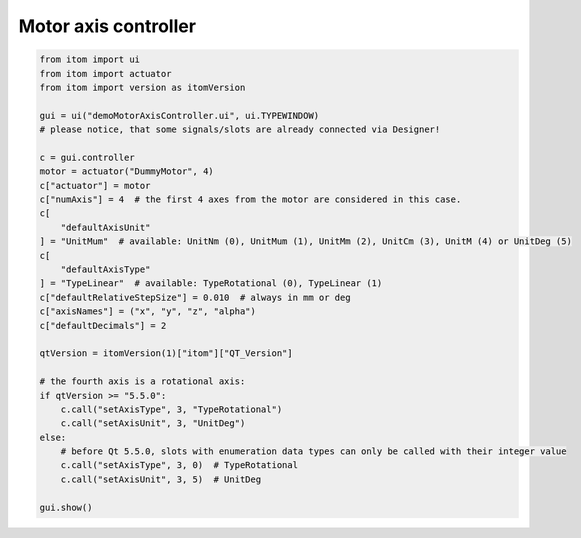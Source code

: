 
.. DO NOT EDIT.
.. THIS FILE WAS AUTOMATICALLY GENERATED BY SPHINX-GALLERY.
.. TO MAKE CHANGES, EDIT THE SOURCE PYTHON FILE:
.. "11_demos\ui\demo_MotorAxisController.py"
.. LINE NUMBERS ARE GIVEN BELOW.

.. only:: html

    .. note::
        :class: sphx-glr-download-link-note

        Click :ref:`here <sphx_glr_download_11_demos_ui_demo_MotorAxisController.py>`
        to download the full example code

.. rst-class:: sphx-glr-example-title

.. _sphx_glr_11_demos_ui_demo_MotorAxisController.py:

Motor axis controller
=================

.. GENERATED FROM PYTHON SOURCE LINES 5-38







.. code-block:: default

    from itom import ui
    from itom import actuator
    from itom import version as itomVersion

    gui = ui("demoMotorAxisController.ui", ui.TYPEWINDOW)
    # please notice, that some signals/slots are already connected via Designer!

    c = gui.controller
    motor = actuator("DummyMotor", 4)
    c["actuator"] = motor
    c["numAxis"] = 4  # the first 4 axes from the motor are considered in this case.
    c[
        "defaultAxisUnit"
    ] = "UnitMum"  # available: UnitNm (0), UnitMum (1), UnitMm (2), UnitCm (3), UnitM (4) or UnitDeg (5)
    c[
        "defaultAxisType"
    ] = "TypeLinear"  # available: TypeRotational (0), TypeLinear (1)
    c["defaultRelativeStepSize"] = 0.010  # always in mm or deg
    c["axisNames"] = ("x", "y", "z", "alpha")
    c["defaultDecimals"] = 2

    qtVersion = itomVersion(1)["itom"]["QT_Version"]

    # the fourth axis is a rotational axis:
    if qtVersion >= "5.5.0":
        c.call("setAxisType", 3, "TypeRotational")
        c.call("setAxisUnit", 3, "UnitDeg")
    else:
        # before Qt 5.5.0, slots with enumeration data types can only be called with their integer value
        c.call("setAxisType", 3, 0)  # TypeRotational
        c.call("setAxisUnit", 3, 5)  # UnitDeg

    gui.show()


.. rst-class:: sphx-glr-timing

   **Total running time of the script:** ( 0 minutes  0.048 seconds)


.. _sphx_glr_download_11_demos_ui_demo_MotorAxisController.py:

.. only:: html

  .. container:: sphx-glr-footer sphx-glr-footer-example


    .. container:: sphx-glr-download sphx-glr-download-python

      :download:`Download Python source code: demo_MotorAxisController.py <demo_MotorAxisController.py>`

    .. container:: sphx-glr-download sphx-glr-download-jupyter

      :download:`Download Jupyter notebook: demo_MotorAxisController.ipynb <demo_MotorAxisController.ipynb>`


.. only:: html

 .. rst-class:: sphx-glr-signature

    `Gallery generated by Sphinx-Gallery <https://sphinx-gallery.github.io>`_
